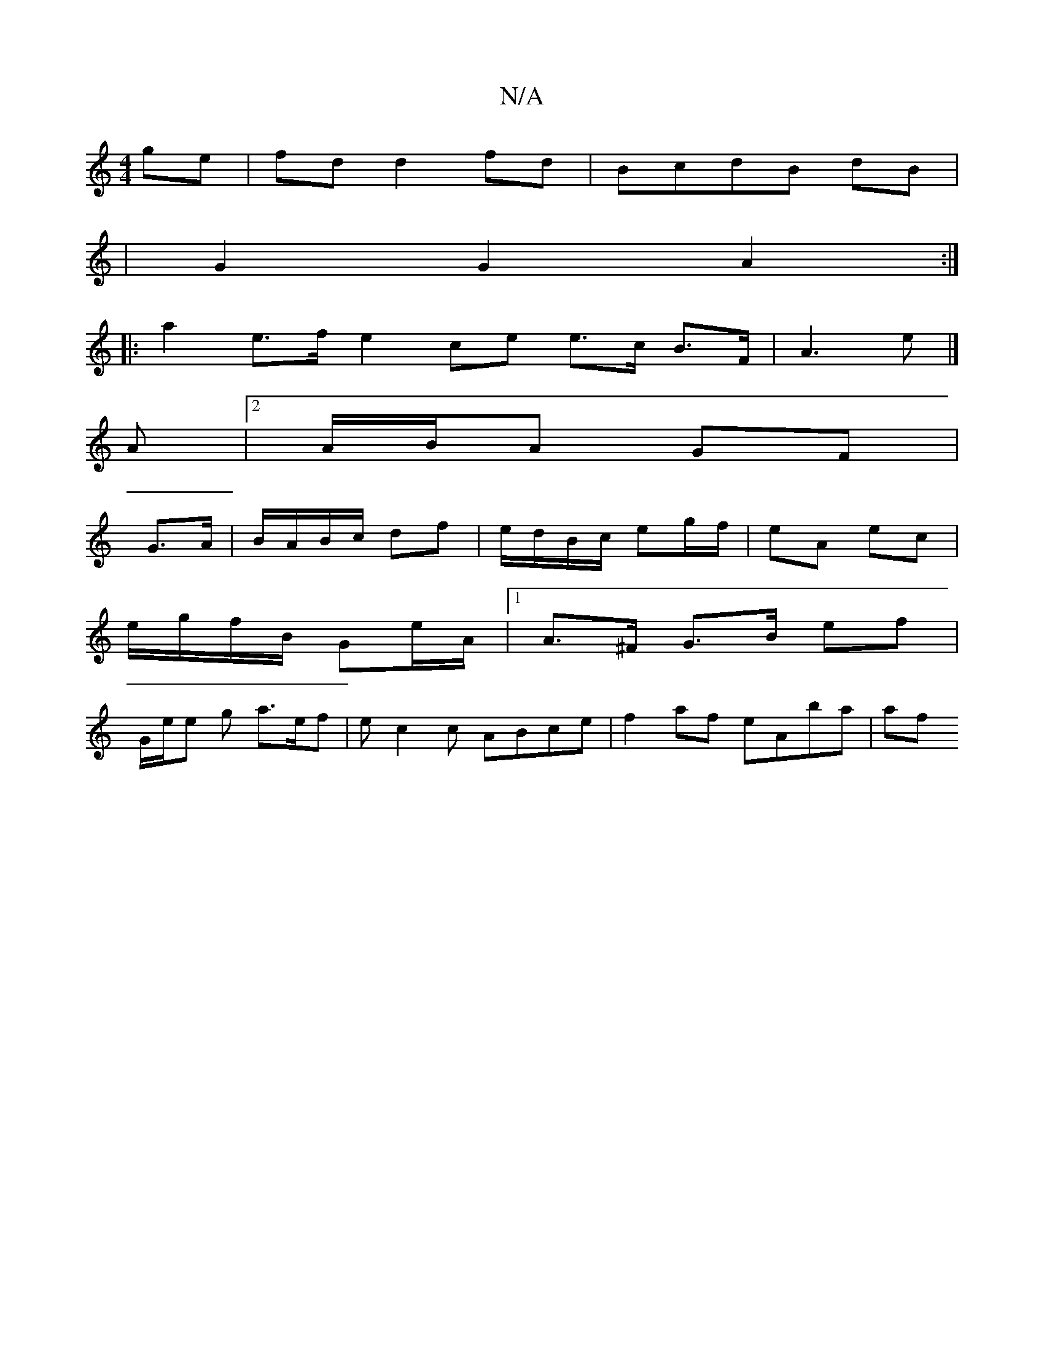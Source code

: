 X:1
T:N/A
M:4/4
R:N/A
K:Cmajor
 ge | fd d2 fd | BcdB dB |
| G2 G2 A2 :|
|: a2 e>f e2 ce e>c B>F|A3 e|]
A |2 A/B/A GF |
G>A|B/A/B/c/ df | e/d/B/c/ eg/f/ | eA ec |
e/g/f/B/ Ge/A/ |1A>^F G>B ef|
G/e/e g a>ef| ec2c ABce| f2 af eAba|af 